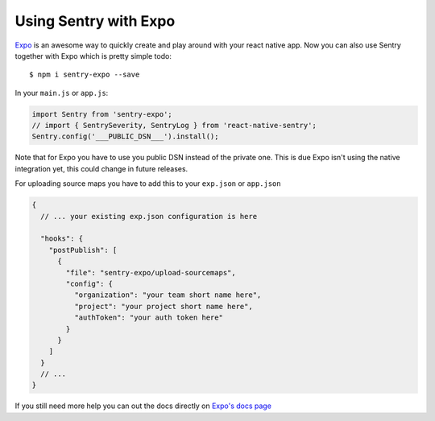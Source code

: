 Using Sentry with Expo
----------------------

`Expo <https://expo.io/>`_ is an awesome way to quickly create and play around with your react native app. Now you can also use Sentry together with Expo which is pretty simple todo::

    $ npm i sentry-expo --save

In your ``main.js`` or ``app.js``:

.. sourcecode:: javascript

    import Sentry from 'sentry-expo';
    // import { SentrySeverity, SentryLog } from 'react-native-sentry';
    Sentry.config('___PUBLIC_DSN___').install();

Note that for Expo you have to use you public DSN instead of the private one.
This is due Expo isn't using the native integration yet, this could change in future releases.

For uploading source maps you have to add this to your ``exp.json`` or ``app.json``

.. sourcecode:: javascript

    {
      // ... your existing exp.json configuration is here

      "hooks": {
        "postPublish": [
          {
            "file": "sentry-expo/upload-sourcemaps",
            "config": {
              "organization": "your team short name here",
              "project": "your project short name here",
              "authToken": "your auth token here"
            }
          }
        ]
      }
      // ...
    }

If you still need more help you can out the docs directly on `Expo's docs page <https://docs.expo.io/versions/latest/guides/using-sentry.html#content>`_
